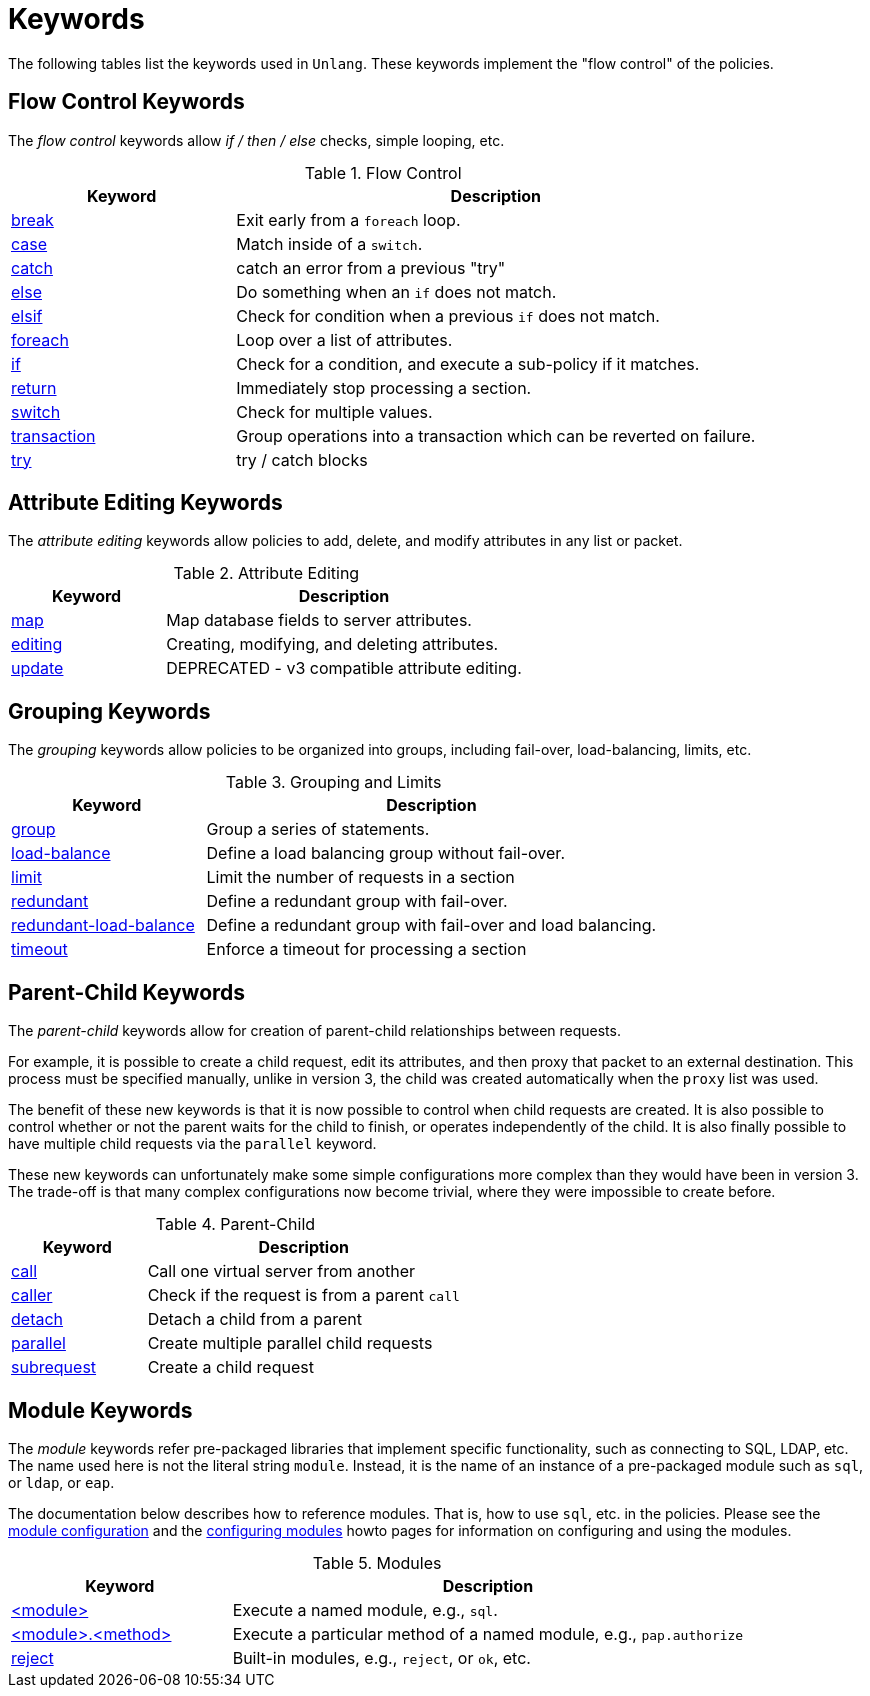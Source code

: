 = Keywords

The following tables list the keywords used in `Unlang`.  These keywords
implement the "flow control" of the policies.

== Flow Control Keywords

The _flow control_ keywords allow _if / then / else_ checks, simple
looping, etc.

.Flow Control
[options="header"]
[cols="30%,70%"]
|=====
| Keyword | Description
| xref:unlang/break.adoc[break]     | Exit early from a `foreach` loop.
| xref:unlang/case.adoc[case]       | Match inside of a `switch`.
| xref:unlang/catch.adoc[catch]     | catch an error from a previous "try"
| xref:unlang/else.adoc[else]       | Do something when an `if` does not match.
| xref:unlang/elsif.adoc[elsif]     | Check for condition when a previous `if` does not match.
| xref:unlang/foreach.adoc[foreach] | Loop over a list of attributes.
| xref:unlang/if.adoc[if]           | Check for a condition, and execute a sub-policy if it matches.
| xref:unlang/return.adoc[return]   | Immediately stop processing a section.
| xref:unlang/switch.adoc[switch]   | Check for multiple values.
| xref:unlang/transaction.adoc[transaction]   | Group operations into a transaction which can be reverted on failure.
| xref:unlang/try.adoc[try]         | try / catch blocks
|=====

== Attribute Editing Keywords

The _attribute editing_ keywords allow policies to add, delete, and
modify attributes in any list or packet.

.Attribute Editing
[options="header"]
[cols="30%,70%"]
|=====
| Keyword | Description
| xref:unlang/map.adoc[map]         | Map database fields to server attributes.
| xref:unlang/edit.adoc[editing]    | Creating, modifying, and deleting attributes.
| xref:unlang/update.adoc[update]   | DEPRECATED - v3 compatible attribute editing.
|=====

== Grouping Keywords

The _grouping_ keywords allow policies to be organized into groups,
including fail-over, load-balancing, limits, etc.

.Grouping and Limits
[options="header"]
[cols="30%,70%"]
|=====
| Keyword | Description
| xref:unlang/group.adoc[group]               | Group a series of statements.
| xref:unlang/load-balance.adoc[load-balance] | Define a load balancing group without fail-over.
| xref:unlang/limit.adoc[limit]               | Limit the number of requests in a section
| xref:unlang/redundant.adoc[redundant]       | Define a redundant group with fail-over.
| xref:unlang/redundant-load-balance.adoc[redundant-load-balance] | Define a redundant group with fail-over and load balancing.
| xref:unlang/timeout.adoc[timeout]           | Enforce a timeout for processing a section
|=====

== Parent-Child Keywords

The _parent-child_ keywords allow for creation of parent-child
relationships between requests.

For example, it is possible to create a child request, edit its
attributes, and then proxy that packet to an external destination.
This process must be specified manually, unlike in version 3, the
child was created automatically when the `proxy` list was used.

The benefit of these new keywords is that it is now possible to
control when child requests are created.  It is also possible to
control whether or not the parent waits for the child to finish, or
operates independently of the child.  It is also finally possible to
have multiple child requests via the `parallel` keyword.

These new keywords can unfortunately make some simple configurations
more complex than they would have been in version 3.  The trade-off is
that many complex configurations now become trivial, where they were
impossible to create before.

.Parent-Child
[options="header"]
[cols="30%,70%"]
|=====
| Keyword | Description
| xref:unlang/call.adoc[call]             | Call one virtual server from another
| xref:unlang/caller.adoc[caller]         | Check if the request is from a parent `call`
| xref:unlang/detach.adoc[detach]         | Detach a child from a parent
| xref:unlang/parallel.adoc[parallel]     | Create multiple parallel child requests
| xref:unlang/subrequest.adoc[subrequest] | Create a child request
|=====

== Module Keywords

The _module_ keywords refer pre-packaged libraries that implement
specific functionality, such as connecting to SQL, LDAP, etc.  The
name used here is not the literal string `module`.  Instead, it is the
name of an instance of a pre-packaged module such as `sql`, or `ldap`, or
`eap`.

The documentation below describes how to reference modules.  That is,
how to use `sql`, etc. in the policies.  Please see the
xref:reference:raddb/mods-available/index.adoc[module configuration] and the
xref:howto:modules/configuring_modules.adoc[configuring modules] howto
pages for information on configuring and using the modules.

.Modules
[options="header"]
[cols="30%,70%"]
|=====
| Keyword | Description
| xref:unlang/module.adoc[<module>]                 | Execute a named module, e.g., `sql`.
| xref:unlang/module_method.adoc[<module>.<method>] | Execute a particular method of a named module, e.g., `pap.authorize`
| xref:unlang/module_builtin.adoc[reject]           | Built-in modules, e.g., `reject`, or `ok`, etc.
|=====

// Copyright (C) 2021 Network RADIUS SAS.  Licenced under CC-by-NC 4.0.
// This documentation was developed by Network RADIUS SAS.
